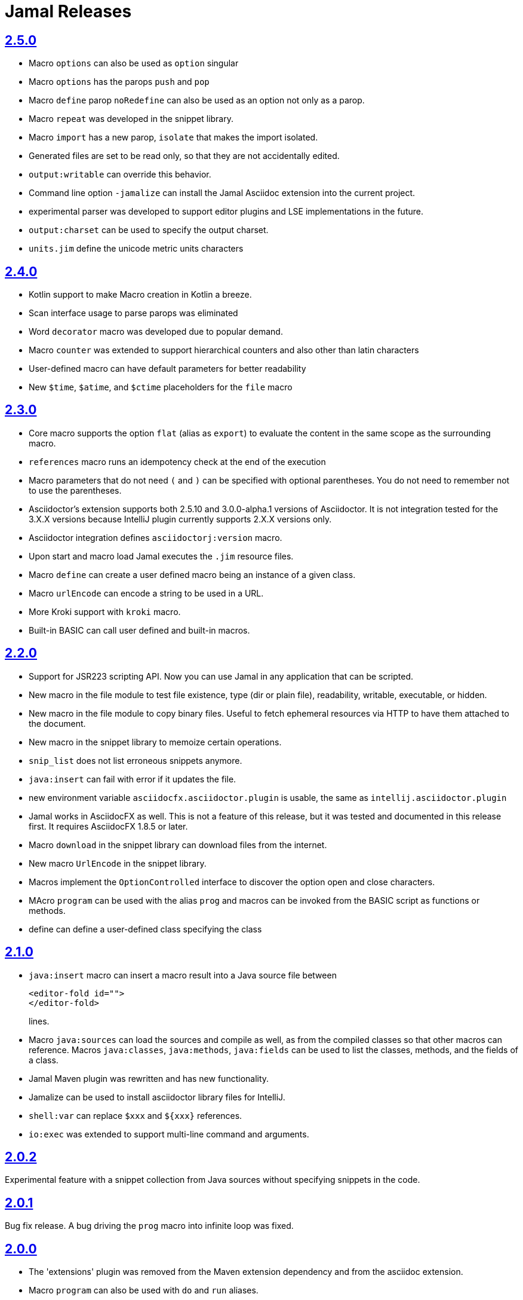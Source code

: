 = Jamal Releases







== https://github.com/verhas/jamal/tree/2.5.0[2.5.0]

* Macro `options` can also be used as `option` singular
* Macro `options` has the parops `push` and `pop`
* Macro `define` parop `noRedefine` can also be used as an option not only as a parop.
* Macro `repeat` was developed in the snippet library.
* Macro `import` has a new parop, `isolate` that makes the import isolated.
* Generated files are set to be read only, so that they are not accidentally edited.
* `output:writable` can override this behavior.
* Command line option `-jamalize` can install the Jamal Asciidoc extension into the current project.
* experimental parser was developed to support editor plugins and LSE implementations in the future.
* `output:charset` can be used to specify the output charset.
* `units.jim` define the unicode metric units characters

== https://github.com/verhas/jamal/tree/2.4.0[2.4.0]

* Kotlin support to make Macro creation in Kotlin a breeze.
* Scan interface usage to parse parops was eliminated
* Word `decorator` macro was developed due to popular demand.
* Macro `counter` was extended to support hierarchical counters and also other than latin characters
* User-defined macro can have default parameters for better readability
* New `$time`, `$atime`, and `$ctime` placeholders for the `file` macro

== https://github.com/verhas/jamal/tree/2.3.0[2.3.0]

* Core macro supports the option `flat` (alias as `export`) to evaluate the content in the same scope as the surrounding macro.
* `references` macro runs an idempotency check at the end of the execution
* Macro parameters that do not need `(` and `)` can be specified with optional parentheses.
You do not need to remember not to use the parentheses.
* Asciidoctor's extension supports both 2.5.10 and 3.0.0-alpha.1 versions of Asciidoctor.
It is not integration tested for the 3.X.X versions because IntelliJ plugin currently supports 2.X.X versions only.
* Asciidoctor integration defines `asciidoctorj:version` macro.
* Upon start and macro load Jamal executes the `.jim` resource files.
* Macro `define` can create a user defined macro being an instance of a given class.
* Macro `urlEncode` can encode a string to be used in a URL.
* More Kroki support with `kroki` macro.
* Built-in BASIC can call user defined and built-in macros.

== https://github.com/verhas/jamal/tree/2.2.0[2.2.0]

* Support for JSR223 scripting API. Now you can use Jamal in any application that can be scripted.
* New macro in the file module to test file existence, type (dir or plain file), readability, writable, executable, or hidden.
* New macro in the file module to copy binary files.
Useful to fetch ephemeral resources via HTTP to have them attached to the document.
* New macro in the snippet library to memoize certain operations.
* `snip_list` does not list erroneous snippets anymore.
* `java:insert` can fail with error if it updates the file.
* new environment variable `asciidocfx.asciidoctor.plugin` is usable, the same as `intellij.asciidoctor.plugin`
* Jamal works in AsciidocFX as well.
This is not a feature of this release, but it was tested and documented in this release first.
It requires AsciidocFX 1.8.5 or later.
* Macro `download` in the snippet library can download files from the internet.
* New macro `UrlEncode` in the snippet library.
* Macros implement the `OptionControlled` interface to discover the option open and close characters.
* MAcro `program` can be used with the alias `prog` and macros can be invoked from the BASIC script as functions or methods.
* define can define a user-defined class specifying the class

== https://github.com/verhas/jamal/tree/2.1.0[2.1.0]

* `java:insert` macro can insert a macro result into a Java source file between

  <editor-fold id="">
  </editor-fold>
+
lines.

* Macro `java:sources` can load the sources and compile as well, as from the compiled classes so that other macros can reference.
Macros `java:classes`, `java:methods`, `java:fields` can be used to list the classes, methods, and the fields of a class.

* Jamal Maven plugin was rewritten and has new functionality.

* Jamalize can be used to install asciidoctor library files for IntelliJ.

* `shell:var` can replace `$xxx` and `$pass:[{xxx}]` references.

* `io:exec` was extended to support multi-line command and arguments.


== https://github.com/verhas/jamal/tree/2.0.2[2.0.2]

Experimental feature with a snippet collection from Java sources without specifying snippets in the code.

== https://github.com/verhas/jamal/tree/2.0.1[2.0.1]

Bug fix release.
A bug driving the `prog` macro into infinite loop was fixed.

== https://github.com/verhas/jamal/tree/2.0.0[2.0.0]

* The 'extensions' plugin was removed from the Maven extension dependency and from the asciidoc extension.

* Macro `program` can also be used with `do` and `run` aliases.

* File handling can read from a JAR file.

* `maven:load` can load macros from maven repository.

* `jbim` macro package was developed that can compile and load Java code from the Jamal file.

* Jbang, Asciidoctor, and command line versions do not package the scripting modules.
Any script needing those, has to use the `maven:load` macro to load the modules.

* Core macro include also uses the `{` and `}` characters to delimit the macro when the included file starts with `{@`.

* when you specify a range, like in the macro `include` option `lines` you can use `inf` or `infinity` to denote the infinity as the start or end of a range (case-insensitive).

* docker is used to support integration level tests, especially the access control check of the configuration needed by the macro `maven:load`.

* The core macro `define` implements the option `tail` to have the last parameter containing the rest of the input instead of getting an error.

* The snippet library implements Base64 encoding and decoding. Using this macro you can insert Kroki pictures into your document. There is also a `res:kroki.jim` importable resource script.

== https://github.com/verhas/jamal/tree/1.12.6[1.12.6]
There is a new macro library `prog` that implements a simple BASIC like programming language.

Snippet library macro `directory` has the same formatting options as `file` macro.
There are two new macros in the snippet library: `unicode` and `numbers`.
The `snip:check` macro implements the options `warning` and `error`.
JShell handling improved. When there is no JShell it causes BadSyntax and thus can be handled using the macro `try`.

When closing, the processor exceptions are cleared not only when there are closers.
This was a bug causing the exceptions reappearing using the macros `sample` and `output`.

The handling of external files, like `res:`, and `https:` were moved to services found using the service loader mechanism.
Loading files from Maven artifacts was implementing this service.

The prog macro package is implemented giving imperative simple BASIC like programming capabilities.

The Asciidoc preprocessor for the IntelliJ Asciidoctor plugin supports the `prefixLog` option.

== https://github.com/verhas/jamal/tree/1.12.5[1.12.5]

* Asciidoctor extension works with any file and converts whatever it can to Asciidoc.

* There is a converter for Markdown, Xml and general text.

* It is possible to write a general converter for any file, which is edited as text and can be converted to asciidoc.
The converter will be picked up by the Asciidoctor plugin's Jamal preprocessor.

* Asciidoctor preprocessor sets the classloader and that way Snakeyaml can load the Ref files and processing works in the editor as well.

* There is a system property `intellij.asciidoctor.plugin` set only in IntelliJ Asciidoctor plugin.

== https://github.com/verhas/jamal/tree/1.12.4[1.12.4]

* Asciidoctor extension works on all `*.jam` files.
If the extension is not `.adoc.jam` it formats the display as preformatted Asciidoc text.
* Asciidoctor extension can read directly from the `.jam` file when the `fromFile` option is used.
* Bug fixed that sometimes resulted in undefined counters.
* Asciidoctor gracefully handles the front-matter when working with Jekyll files
* Asciidoctor preprocessor can save the output to a file denoted by the macro `asciidoc:output`
* core macro `if` has `isDefined`, `isLocal and isGlobal` options

== https://github.com/verhas/jamal/tree/1.12.3[1.12.3]

* Various bugfixes and dependency version updates.

* Sorting macro is available in the snippet library, developed by Michael

* the macro `define` has options for all the different "define" types, like pure, verbatim etc.
Originally these can be reached using special characters, which are less verbose, but cryptic.
The old syntax is still usable, but not recommended.

* `file` macro in snippet package now has formatting placeholders `bareNaked` and `nakedN` as well as `extensions` and `extensionN` with the possible `N` values being 1,2,3,4, and 5.

* the macro `counter` can save its actual value using `->` .
This is a shortcut to a series of macros.

* The asciidoctor preprocessor caches the result of the last run and executes Jamal only when the  input changes.
It also takes the included and imported files into account.

* a bug in the core of the processing engine that caused in some rare cases over indexing exception

* the environment variable `JAMAL_DEV_PATH` now can point to a file instead of containing the replacements directly

* Macros reading and writing a file can go through a hook that the embedding application can provide.
It is used by the asciidoctor implementation to list all the files read during the processing.

* Jamal mock library is implemented, that can be used to mock some macro for user defined macro testing

* A warning is given when a macro is defined in a scope, but it is not used

* Macro `for` supports the aliases `sep` and `subsep`

* In addition to the special characters in the macro `define`, the behaviour can also be altered using options.

* the option `RestrictedDefineParameters` is now available for the `define` macro, to restrict parameter names to be identifiers

== https://github.com/verhas/jamal/tree/1.12.2[1.12.2]

* Doclet is fixed. It can use all modules.

* `snip` macro itself can transform, there is no need for an extra `snip:transform` macro around it

== https://github.com/verhas/jamal/tree/1.12.1[1.12.1]

* When the macro `for` was used with the option `evalist` the list could not include file using a relative file name because the evaluation was done by the processor on an input that had no file reference. This is a bugfix release.

== https://github.com/verhas/jamal/tree/1.12.0[1.12.0]

* It is possible to include a Word doc file into another word doc file using the `docx:include` macro.

* You can insert a picture into a Word document using a Jamal macro.
Since picture insertion is a basic function of Microsoft Word this functionality is to be used for special purposes only.

* The macro `snip` can also check if a snippet has changed using the `hash` parameter.
There is no need to invoke a separate `snip:check` macro.

* There is an Asciidoctor extension, which can be used in IntelliJ to edit Jamal extended Asciidoc in a WYSIWYG way.

* The Asciidoctor extension emits a `sed` command at the end of the error report, just in case and to help the lazy.

== https://github.com/verhas/jamal/tree/1.11.3[1.11.3]

__This is a technical release. It must not be used.__

It is not present on GitHub only in Maven central.

== https://github.com/verhas/jamal/tree/1.11.2[1.11.2]

* Bug fix release. The `jamal-word` module has now fixed a bug that caused index out of range error in some cases.
The bug manifested if the word document contained a 'run' that contained no text in it.

* Some experimental `docx:` macros are also included in this release to control the generated output docx file to be protected from editing and to force track changes.

== https://github.com/verhas/jamal/tree/1.11.1[1.11.1]

* Fully reworked command-line interface

* Jamal macros can be used in Microsoft Word documents

* Io module implements `io:exec` and `io:waitFor` macros to start external processes

* `extension.xml` generation in Maven extension runs in a separate thread, so it does not delay the build

* `~/.jamal/settings.(properties|xml)` can be used to configure Jamal in addition to system properties and environment variables

* Use of the external library picocli was eliminated

* File input converts `\r\n` to `\n` on Windows.

* Graphviz example was added to the integration tests, runs only on properly configured systems, it needs Graphviz installed eventually.

== https://github.com/verhas/jamal/tree/1.11.0[1.11.0]

* Jamal provides suggestion in case a macro name is misspelled.

* Macro parameter handling provides suggestions when the parameter name is misspelled.
  The suggestions are based on the Levenshtein distance.

* Root directory finding and converting all jamal files with exclude/include list is part of the API.
  This API is supposed to be used during unit test execution, which creates the documentation from the Jamal files.
  Finding the project root directory is also part of the API.

* Macro statelessness was NOT checked by default in prior versions due to a bug.
  This bug is fixed and the macro statelessness is now checked by default.
  The macro statelessness check was also implemented when registering global macros.

* Macro `replaceLines` can have multiple `replace` parameters.

* The macro `snip:transform` was developed.

* Built-in macros can query the actual name of a parameter, a.k.a. which alias was used.

* `file` macro formatting supports `$simpleName`.

* Template handling and Trie implementation was refactored to improve performance, and it did.

* Macro register export also experts built-in macros.

* New core macro named `macro` was added.

* New API class `JamalOutputStream` was added, which is a filtering output stream.

* Macro `include` has a parameter `lines`, which can limit which lines to include.

* Error reporting was fixed avoiding circular exceptio references when closers were running.
For the user this means cleaner error report.

* New macros `range`, and `untab` in the snippet library. It is also supported by the `snip:transform` macro.

* Macro `snip:collect` can collect snippets which start and stop with the asciidoc tag notation:
`tag::name[]` and `end::name[]`.

* Macro `snip` implements the `poly` option to concatenate snippets.

* dependencies following the latest releases

* `import` and `include` macros implement a new option `noCache`.

* Maven extension can keep its own `extensions.xml` automatically up-to-date.

* `https` include and import cache can be configured to evict entries.

* macro `rot13`

* improved error reporting

== https://github.com/verhas/jamal/tree/1.10.4[1.10.4]

* A bug fix in handling thin XML.
* `thinXml`  macro was added.

== https://github.com/verhas/jamal/tree/1.10.3[1.10.3]

* Support for ThinXML was added.

== https://github.com/verhas/jamal/tree/1.10.2[1.10.2]

* The position in error messages became hierarchical showing the position not only where the error is, but also where the actual file was imported, included from.
* Snippets can be collected from resource and from teh web using file names that start with `res:` and `https://`.
* Snippet collection still fails when trying to collect snippets from binary files, but the error message is more readable.
* SnipCheck can be switched off using -Djamal.snippet.check=false
* SnipLoad and SnipSave macros were developed letting the macro save and/or load snippets from an XML file
* `string:xxx` macros now properly handle their arguments and do not use the whole input as an argument.
* It makes difference in case of leading spaces.
* Xml formatting is fixed.
* Former formatting deleted the new lines from the output, that adversely affected CDATA content.
* The new format fixes this and also adds a trailing `\n` at the end of the XML file.

== https://github.com/verhas/jamal/tree/1.10.1[1.10.1]

* The snippet library was extended with two new macros `xml:define` and `xml:insert`.
* When an XML user-defined macro is used without an argument then the whole XML formatted is returned.

== https://github.com/verhas/jamal/tree/1.10.0[1.10.0]

* New macro `defer`, which evaluates its input after the whole input was processed in a closer.

* Due to a bug, the backslash character did not escape the following newline after an `escape` macro (ironic).
Fixed.

* The old-style macro evaluation is not available anymore. This significantly sped up the processing.
* There were bug fixes for bugs that, in some situations, prevented the proper handling of `~/...` format file names.

* Some environment variables did not have the system property pair.
Fixed.

* The maven plugin, when used to convert a project to a Jamalized project, does not create `.mvn/extensions.xml` in the subdirectories anymore.

* There is a new environment variable `JAMAL_DEV_PATH` and system property `jamal.dev.path`.
See the documentation.

* A bug prevented file `include` in Windows in some special cases.
Fixed.

`snipline NAME` can be used to define a single line snippet without an end snippet.

* Options `noUndefault` and `emptyUndef` are handled by macro evaluation.

* `xmlFormat` works even in applications that embed Jamal in multi-thread.

* `snip:check` is reworked, extended, and improved.

* The core macro `if` now has several options, and it is possible to test numeric comparisons as well as string emptiness.

* JUNIT dependency upped to 5.2.0

* The handling of the `lenient` option has changed. From now on, `lenient` has to be a global option.

* Environment variable handling was refactored, and the documentation was moved to the class defined in the API module.

* JavaScript dependencies were upped to newer versions to avoid security issues.

* Counter macros (from snippet) can be invoked with the parameter `last` to simply return the last value.

* KillLine macro has to option `keep` that reverses which lines to keep and which lines to keep.

* There is a new `snip:lineCount` macro that returns the number of lines in a snippet.

* Options are not stored in option stores anymore.
* Options are simple `Identified` objects stored along with the user-defined macros.
* This also means that options can individually be exported, and the whole options store cannot be exported anymore in one.

== https://github.com/verhas/jamal/tree/1.9.1[1.9.1]

* The macro `escape` was extended.
* Now if the macro name `escape` is followed by a `*` character then the escaping works multiple levels and is unescaped only when the whole processing is finished.
* There is a new option for the Maven plugin of Jama.
* If you specify the system option `jamalize` to be `true` then the plugin will create all the `.env` directories and `extensions.xml` files.
* There was a bug in the macro `plantuml` in release 1.9.0, which prevented its working when no folder was defined explicitly.

== https://github.com/verhas/jamal/tree/1.9.0[1.9.0]

* Maven extension module is developed.
* Using this module there is no need to preprocess `pom.xml.jam` or `pom.jam` files.
* Maven automatically reads those files instead of the `pom.xml` using the extension.
* Ruby scripts do not share the global variables any more.
* It was a bug that the differently named Ruby scripts used the same set of global variables.
* Ruby and Groovy macros can be configured using options and not only user defined macros.
* `plantuml` macro also uses options and not only user defined macros to define the parameters like the image directory.
* Built-in macros can have multiple names, and the assertion package immediately starts to use it so `equals` and `equal` ending denote the same macro.
* Evaluate can evaluate macros in its input in a loop till all macros get evaluated.
* Environment variable can be queried to throw exception when the variable is not defined.

== https://github.com/verhas/jamal/tree/1.8.0[1.8.0]

* SnipCheck was introduced to enforce snippet and documentation consistency.
* There is a new package to check consistency.
* This is the assertions package.
* The macro statefulness is checked during macro load an in case a macro is stateful and not annotated to signal this then the macro load fails.
* XML snippet reading bug (using CWD instead of document dir) was fixed.
* Different dependencies were updated to the latest releases.

== https://github.com/verhas/jamal/tree/1.7.9[1.7.9]

* Fully reworked, redesigned, and functionally extended debugger client
* `{@undefined }` macros can be `{@define ! ...}` defined

== https://github.com/verhas/jamal/tree/1.7.8[1.7.8]

* This release opens the debugger package, and so it can be used from Java::Geci. It still needs investigation why this is needed, though, but this patch solves this issue.

* `io:delete` gives more meaningful error messages

* TestWrite did not check that the output was really written. Fixed.

* Various documentation and JavaDoc fixes.
* SNAKE Yaml now uses the latest version and not an outdated one.
* Build runs with GitHub action
* Various tests and some production code were fixed so that the build runs also on Windows and Linux.

== https://github.com/verhas/jamal/tree/1.7.7[1.7.7]

* Markdown module was added with one single macro. Using this you can use markdown in JavaDoc files.
* Macro can implement its own fetching, and that way now escape macro can also be aliased.
* Option nl is removed, does not exist any more. Any \ after a macro escapes the next new line character.
* For has new keyword from to iterate through a collection that a user defined ObjectHolder macro can provide.

== https://github.com/verhas/jamal/tree/1.7.6[1.7.6]

* Yaml XML macro extended to have attributes and CDATA in the output when you design a Yaml, especially for XML.
* Macro `define` can specify optional parameters.
* It is an error to use `:=` on a parameterless macro without `()` to avoid ambiguity.
* Even I, who created the whole shenanigans, could not remember if `a:=` defines a global or a pure macro.

== https://github.com/verhas/jamal/tree/1.7.5[1.7.5]

* yaml can be exported as XML
* debugger can handle breakpoints, UI was changed
* yaml macros Add and isResolved are added
* macro tests can now be written an jyt (Jamal Yaml Test) files


== https://github.com/verhas/jamal/tree/1.7.4[1.7.4]

* JavaDoc support
* Yaml support
* jamal-io module writing file and stdout and stderr
* various bugfixes
* collect can collect onceAs
* verbatim user-defined macros
* default macro can get the actual macro name
* snippet trim macro can verticalTrimOnly
* macro use can define alias for already existing macro


== https://github.com/verhas/jamal/tree/1.7.3[1.7.3]

* An interactive debugger was developed for Jamal transformation to follow the transformation step-by-step.
* Jamal can be started using jbang.
* command-line parameters are refactored and much more user-friendly.


== https://github.com/verhas/jamal/tree/1.7.2[1.7.2]

* New module integrating the Ruby scripting language
* A bug is fixed that caused reporting the wrong error when there was an error inside an included file.


== https://github.com/verhas/jamal/tree/1.7.1[1.7.1] Groovy module

* This release includes a Groovy module that you can use to embed Groovy code into the Jamal input.

* Closer objects are invoked in the order they were (first) declared.
* bug fixed and makes it possible to use :a user-defined macros when USED and not only when defined
* Test support can set the separators after the input is specified.
* Cast tool was created in the tool module and use was moved from snippet to there.


== https://github.com/verhas/jamal/tree/1.7.0[1.7.0]

* New macro to undefine a user-defined macro.
* Built-in macros can do post-processing where they can modify the final result.
* jamal-snippet macro xmlFormat uses the new functionality and can format the whole document at the end
* Embedding application can use a general 'context' that can also be used by the macros


== https://github.com/verhas/jamal/tree/1.6.5[1.6.5]

* Macro and module plantuml was developed


== https://github.com/verhas/jamal/tree/1.6.4[1.6.4]

* Snippet collection throws an error when a snippet is not closed but only in case the snippet is used.
* Unclosed macro opening character reported line number is correct after a bug fixed that reported the last opened macro line number.
* documentation about how to write a built-in macro was started
* phantom parameters are handled correctly in case a macro does not have a parameter but there are zero string resulting macros evaluated in the parameters
* InputHandler got a new startWith method
* ScriptBasic module was reintegrated, following the release and is now part of the release
* it is possible to define a user defined macro default which is used in case a macro is not defined. The real good use of it is when the user defined macro is defined using Java support and has special logic.


== https://github.com/verhas/jamal/tree/1.6.3[1.6.3]

* A new format for the for loop macro that lets you have values that contain the ) character inside.


== https://github.com/verhas/jamal/tree/1.6.2[1.6.2]

* trimLine was not included in the META-INF. It is now fixed.


== https://github.com/verhas/jamal/tree/1.6.1[1.6.1]

* File and directory macros were added to the snippet module.

== https://github.com/verhas/jamal/tree/1.6.0[1.6.0]

* This release contains two new modules: snippet support and test.
* Macro try cleans the macro nesting stack properly, more possibility to recover after `try` catches an error
* `import` does not allow dangling `begin` macros new macro `escape` was implemented to support macro opening and closing escaping documentation samples are generated on the file and not just copied from tests


== https://github.com/verhas/jamal/tree/1.5.3[1.5.3]

* Option `skipForEmpty` was implemented for `for` macro error message fixed in for


== https://github.com/verhas/jamal/tree/1.5.2[1.5.2]

* FEATURE: `for` macro is inner scope dependent.
* FIX: multi variable `for` works properly when some of the values are empty strings FEATURE: multi variable `for` accepts less or more than required arguments with option lenient


== https://github.com/verhas/jamal/tree/1.5.1[1.5.1]

* Fix a bug that prevented include or import using relative file name in case the including/importing file was downloaded from the net via https protocol.


== https://github.com/verhas/jamal/tree/1.5.0[1.5.0] NOT STABLE, DO NOT USE

* Introducing macro `try`, the `!` and ``` modification characters in front of built-in macros for built-in eval and ident functionality (see more in the README.md).

* The for macro has a new syntax (backward compatible), and now it can have multiple loop variables.


== https://github.com/verhas/jamal/tree/1.4.1[1.4.1]

* There are new macros: env and jshell.
* The default scripting engine is not JavaScript anymore, it is JShell.
* bug fix over 1.3.0. DO NOT USE THAT RELEASE deployment fix from 1.4.0 which also failed to upload for mysterious reasons UPDATE: I have found the bug and fixed the pom for later releases.


== https://github.com/verhas/jamal/tree/1.3.0[1.3.0] RELEASE IS CORRUPT, DO NOT USE

* Failed release.


== https://github.com/verhas/jamal/tree/1.1.0[1.1.0]

* New release with extended extension macros and also including some bug fix.
* The built-in macro can now depend on the inner scope defined user-defined macros.


== https://github.com/verhas/jamal/tree/1.0.2[1.0.2]

* This release introduces macros `for`, `if`, `use` and supports trace creation.
* At the same time, it fixes several bugs.


== https://github.com/verhas/jamal/tree/1.0.1[1.0.1]

* Some minor bugs fixed.
* This time parent pom is also released.


== https://github.com/verhas/jamal/tree/1.0.0[1.0.0]

* Initial release.